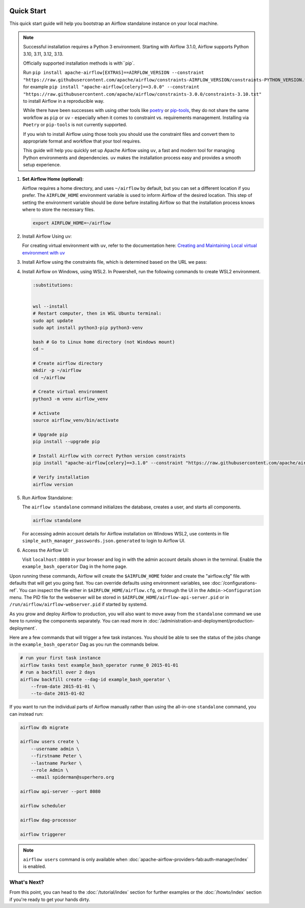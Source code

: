  .. Licensed to the Apache Software Foundation (ASF) under one
    or more contributor license agreements.  See the NOTICE file
    distributed with this work for additional information
    regarding copyright ownership.  The ASF licenses this file
    to you under the Apache License, Version 2.0 (the
    "License"); you may not use this file except in compliance
    with the License.  You may obtain a copy of the License at

 ..   http://www.apache.org/licenses/LICENSE-2.0

 .. Unless required by applicable law or agreed to in writing,
    software distributed under the License is distributed on an
    "AS IS" BASIS, WITHOUT WARRANTIES OR CONDITIONS OF ANY
    KIND, either express or implied.  See the License for the
    specific language governing permissions and limitations
    under the License.



Quick Start
-----------

This quick start guide will help you bootstrap an Airflow standalone instance on your local machine.

.. note::

   Successful installation requires a Python 3 environment. Starting with Airflow 3.1.0, Airflow supports Python 3.10, 3.11, 3.12, 3.13.

   Officially supported installation methods is with``pip`.

   Run ``pip install apache-airflow[EXTRAS]==AIRFLOW_VERSION --constraint "https://raw.githubusercontent.com/apache/airflow/constraints-AIRFLOW_VERSION/constraints-PYTHON_VERSION.txt"``, for example ``pip install "apache-airflow[celery]==3.0.0" --constraint "https://raw.githubusercontent.com/apache/airflow/constraints-3.0.0/constraints-3.10.txt"`` to install Airflow in a reproducible way.



   While there have been successes with using other tools like `poetry <https://python-poetry.org/>`_ or
   `pip-tools <https://pypi.org/project/pip-tools/>`_, they do not share the same workflow as
   ``pip`` or ``uv`` - especially when it comes to constraint vs. requirements management.
   Installing via ``Poetry`` or ``pip-tools`` is not currently supported.

   If you wish to install Airflow using those tools you should use the constraint files and convert
   them to appropriate format and workflow that your tool requires.

   This guide will help you quickly set up Apache Airflow using ``uv``, a fast and modern tool for managing Python environments and dependencies. ``uv`` makes the installation process easy and provides a
   smooth setup experience.

1. **Set Airflow Home (optional)**:

   Airflow requires a home directory, and uses ``~/airflow`` by default, but you can set a different location if you prefer. The ``AIRFLOW_HOME`` environment variable is used to inform Airflow of the desired location. This step of setting the environment variable should be done before installing Airflow so that the installation process knows where to store the necessary files.

   .. code-block:: bash

      export AIRFLOW_HOME=~/airflow

2.  Install Airflow Using uv:

    .. rst-class:: centered

        Install uv: `uv Installation Guide <https://docs.astral.sh/uv/getting-started/installation/>`_


    For creating virtual environment with ``uv``, refer to the documentation here:
    `Creating and Maintaining Local virtual environment with uv <https://github.com/apache/airflow/blob/main/contributing-docs/07_local_virtualenv.rst#creating-and-maintaining-local-virtualenv-with-uv-recommended>`_


3. Install Airflow using the constraints file, which is determined based on the URL we pass:

   .. code-block:: bash
      :substitutions:


      AIRFLOW_VERSION=3.0.3

      # Extract the version of Python you have installed. If you're currently using a Python version that is not supported by Airflow, you may want to set this manually.
      # See above for supported versions.
      PYTHON_VERSION="$(python -c 'import sys; print(f"{sys.version_info.major}.{sys.version_info.minor}")')"

      CONSTRAINT_URL="https://raw.githubusercontent.com/apache/airflow/constraints-${AIRFLOW_VERSION}/constraints-${PYTHON_VERSION}.txt"
      # For example this would install 3.0.0 with python 3.10: https://raw.githubusercontent.com/apache/airflow/constraints-|version|/constraints-3.10.txt

      uv pip install "apache-airflow==${AIRFLOW_VERSION}" --constraint "${CONSTRAINT_URL}"

4. Install Airflow on Windows, using WSL2. In Powershell, run the following commands to create WSL2 environment.

   .. code-block:: bash

      :substitutions:


      wsl --install
      # Restart computer, then in WSL Ubuntu terminal:
      sudo apt update
      sudo apt install python3-pip python3-venv

      bash # Go to Linux home directory (not Windows mount)
      cd ~

      # Create airflow directory
      mkdir -p ~/airflow
      cd ~/airflow

      # Create virtual environment
      python3 -m venv airflow_venv

      # Activate
      source airflow_venv/bin/activate

      # Upgrade pip
      pip install --upgrade pip

      # Install Airflow with correct Python version constraints
      pip install "apache-airflow[celery]==3.1.0" --constraint "https://raw.githubusercontent.com/apache/airflow/constraints-3.1.0/constraints-3.12.txt"

      # Verify installation
      airflow version

5. Run Airflow Standalone:

   The ``airflow standalone`` command initializes the database, creates a user, and starts all components.

   .. code-block:: bash

      airflow standalone

   For accessing admin account details for Airflow installation on Windows WSL2, use contents in file ``simple_auth_manager_passwords.json.generated`` to login to Airflow UI.

6. Access the Airflow UI:

   Visit ``localhost:8080`` in your browser and log in with the admin account details shown in the terminal. Enable the ``example_bash_operator`` Dag in the home page.

Upon running these commands, Airflow will create the ``$AIRFLOW_HOME`` folder
and create the "airflow.cfg" file with defaults that will get you going fast.
You can override defaults using environment variables, see :doc:`/configurations-ref`.
You can inspect the file either in ``$AIRFLOW_HOME/airflow.cfg``, or through the UI in
the ``Admin->Configuration`` menu. The PID file for the webserver will be stored
in ``$AIRFLOW_HOME/airflow-api-server.pid`` or in ``/run/airflow/airflow-webserver.pid``
if started by systemd.

As you grow and deploy Airflow to production, you will also want to move away
from the ``standalone`` command we use here to running the components
separately. You can read more in :doc:`/administration-and-deployment/production-deployment`.

Here are a few commands that will trigger a few task instances. You should
be able to see the status of the jobs change in the ``example_bash_operator`` Dag as you
run the commands below.

.. code-block:: bash

    # run your first task instance
    airflow tasks test example_bash_operator runme_0 2015-01-01
    # run a backfill over 2 days
    airflow backfill create --dag-id example_bash_operator \
        --from-date 2015-01-01 \
        --to-date 2015-01-02

If you want to run the individual parts of Airflow manually rather than using
the all-in-one ``standalone`` command, you can instead run:

.. code-block:: bash

    airflow db migrate

    airflow users create \
        --username admin \
        --firstname Peter \
        --lastname Parker \
        --role Admin \
        --email spiderman@superhero.org

    airflow api-server --port 8080

    airflow scheduler

    airflow dag-processor

    airflow triggerer

.. note::
    ``airflow users`` command is only available when :doc:`apache-airflow-providers-fab:auth-manager/index` is enabled.

What's Next?
''''''''''''
From this point, you can head to the :doc:`/tutorial/index` section for further examples or the :doc:`/howto/index` section if you're ready to get your hands dirty.
